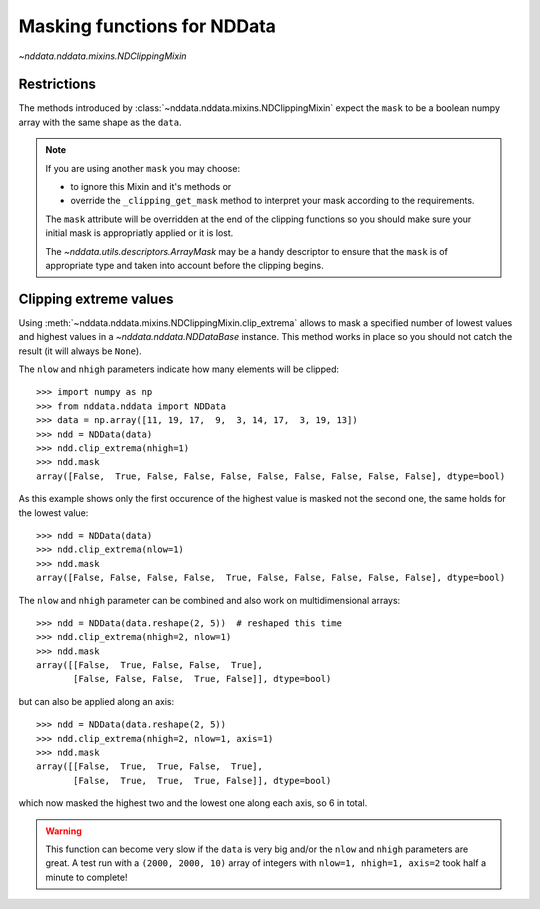 .. _nddata_clipping:

Masking functions for NDData
============================

`~nddata.nddata.mixins.NDClippingMixin`

Restrictions
------------

The methods introduced by :class:`~nddata.nddata.mixins.NDClippingMixin`
expect the ``mask`` to be a boolean numpy array with the same shape as the
``data``.

.. note::
    If you are using another ``mask`` you may choose:

    - to ignore this Mixin and it's methods or
    - override the ``_clipping_get_mask`` method to interpret your mask
      according to the requirements.

    The ``mask`` attribute will be overridden at the end of the clipping
    functions so you should make sure your initial mask is appropriatly applied
    or it is lost.

    The `~nddata.utils.descriptors.ArrayMask` may be a handy descriptor to
    ensure that the ``mask`` is of appropriate type and taken into account
    before the clipping begins.


Clipping extreme values
-----------------------

Using :meth:`~nddata.nddata.mixins.NDClippingMixin.clip_extrema` allows to mask
a specified number of lowest values and highest values in a
`~nddata.nddata.NDDataBase` instance. This method works in place so you should
not catch the result (it will always be ``None``).

The ``nlow`` and ``nhigh`` parameters indicate how many elements will be
clipped::

    >>> import numpy as np
    >>> from nddata.nddata import NDData
    >>> data = np.array([11, 19, 17,  9,  3, 14, 17,  3, 19, 13])
    >>> ndd = NDData(data)
    >>> ndd.clip_extrema(nhigh=1)
    >>> ndd.mask
    array([False,  True, False, False, False, False, False, False, False, False], dtype=bool)

As this example shows only the first occurence of the highest value is masked
not the second one, the same holds for the lowest value::

    >>> ndd = NDData(data)
    >>> ndd.clip_extrema(nlow=1)
    >>> ndd.mask
    array([False, False, False, False,  True, False, False, False, False, False], dtype=bool)

The ``nlow`` and ``nhigh`` parameter can be combined and also work on
multidimensional arrays::

    >>> ndd = NDData(data.reshape(2, 5))  # reshaped this time
    >>> ndd.clip_extrema(nhigh=2, nlow=1)
    >>> ndd.mask
    array([[False,  True, False, False,  True],
           [False, False, False,  True, False]], dtype=bool)

but can also be applied along an axis::

    >>> ndd = NDData(data.reshape(2, 5))
    >>> ndd.clip_extrema(nhigh=2, nlow=1, axis=1)
    >>> ndd.mask
    array([[False,  True,  True, False,  True],
           [False,  True,  True,  True, False]], dtype=bool)

which now masked the highest two and the lowest one along each axis, so 6 in
total.

.. warning::
    This function can become very slow if the ``data`` is very big and/or the
    ``nlow`` and ``nhigh`` parameters are great. A test run with a
    ``(2000, 2000, 10)`` array of integers with ``nlow=1, nhigh=1, axis=2``
    took half a minute to complete!

